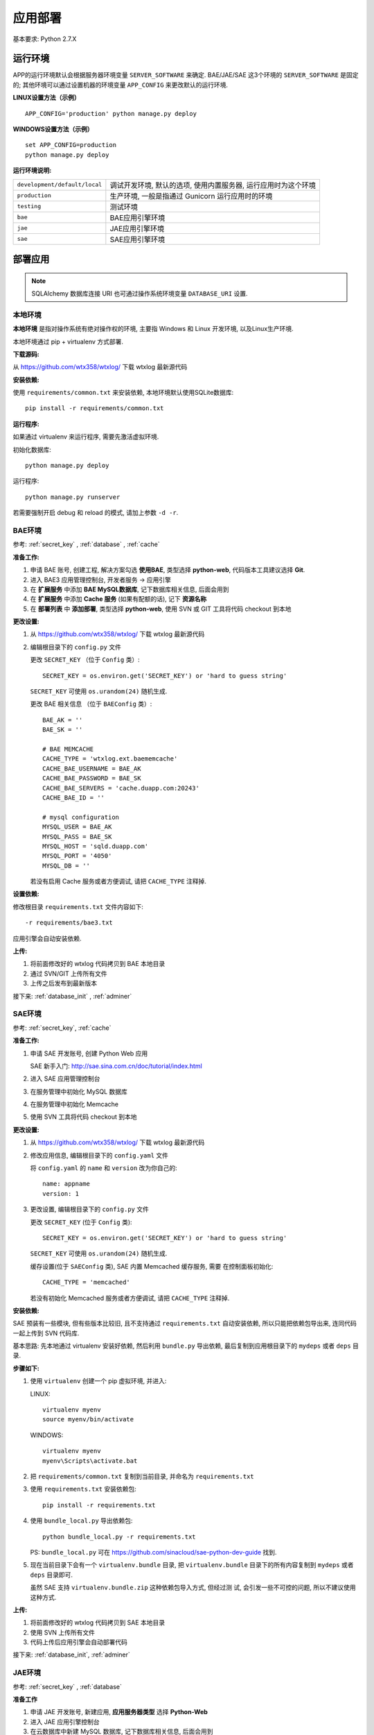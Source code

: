 应用部署
========

基本要求: Python 2.7.X

运行环境
--------

APP的运行环境默认会根据服务器环境变量 ``SERVER_SOFTWARE`` 来确定.
BAE/JAE/SAE 这3个环境的 ``SERVER_SOFTWARE`` 是固定的;
其他环境可以通过设置机器的环境变量 ``APP_CONFIG`` 来更改默认的运行环境.

**LINUX设置方法（示例）** ::

    APP_CONFIG='production' python manage.py deploy

**WINDOWS设置方法（示例）** ::

    set APP_CONFIG=production
    python manage.py deploy

**运行环境说明:**

+-------------------------------+-------------------------------------------+
| ``development/default/local`` | 调试开发环境, 默认的选项, 使用内置服务器, |
|                               | 运行应用时为这个环境                      |
+-------------------------------+-------------------------------------------+
| ``production``                | 生产环境,                                 |
|                               | 一般是指通过 Gunicorn 运行应用时的环境    |
+-------------------------------+-------------------------------------------+
| ``testing``                   | 测试环境                                  |
+-------------------------------+-------------------------------------------+
| ``bae``                       | BAE应用引擎环境                           |
+-------------------------------+-------------------------------------------+
| ``jae``                       | JAE应用引擎环境                           |
+-------------------------------+-------------------------------------------+
| ``sae``                       | SAE应用引擎环境                           |
+-------------------------------+-------------------------------------------+


部署应用
--------

.. note::
   SQLAlchemy 数据库连接 URI 也可通过操作系统环境变量 ``DATABASE_URI`` 设置.

本地环境
++++++++

**本地环境** 是指对操作系统有绝对操作权的环境, 主要指 Windows 和 Linux 开发环境,
以及Linux生产环境.

本地环境通过 pip + virtualenv 方式部署.

**下载源码:**

从 https://github.com/wtx358/wtxlog/ 下载 wtxlog 最新源代码

**安装依赖:**

使用 ``requirements/common.txt`` 来安装依赖, 本地环境默认使用SQLite数据库::

    pip install -r requirements/common.txt

**运行程序:**

如果通过 virtualenv 来运行程序, 需要先激活虚拟环境.

初始化数据库::

    python manage.py deploy

运行程序::

    python manage.py runserver

若需要强制开启 debug 和 reload 的模式, 请加上参数 ``-d -r``.


BAE环境
+++++++

参考: :ref:`secret_key` , :ref:`database` , :ref:`cache`

**准备工作:**

1. 申请 BAE 账号, 创建工程, 解决方案勾选 **使用BAE**, 类型选择 **python-web**,
   代码版本工具建议选择 **Git**.
2. 进入 BAE3 应用管理控制台, 开发者服务 -> 应用引擎
3. 在 **扩展服务** 中添加 **BAE MySQL数据库**, 记下数据库相关信息, 后面会用到
4. 在 **扩展服务** 中添加 **Cache 服务** (如果有配额的话), 记下 **资源名称**
5. 在 **部署列表** 中 **添加部署**, 类型选择 **python-web**, 使用 SVN 或 GIT
   工具将代码 checkout 到本地

**更改设置:**

1. 从 https://github.com/wtx358/wtxlog/ 下载 wtxlog 最新源代码
2. 编辑根目录下的 ``config.py`` 文件

   更改 ``SECRET_KEY`` （位于 ``Config`` 类）::

    SECRET_KEY = os.environ.get('SECRET_KEY') or 'hard to guess string'

   ``SECRET_KEY`` 可使用 ``os.urandom(24)`` 随机生成.

   更改 BAE 相关信息 （位于 ``BAEConfig`` 类）::

    BAE_AK = ''
    BAE_SK = ''

    # BAE MEMCACHE
    CACHE_TYPE = 'wtxlog.ext.baememcache'
    CACHE_BAE_USERNAME = BAE_AK
    CACHE_BAE_PASSWORD = BAE_SK
    CACHE_BAE_SERVERS = 'cache.duapp.com:20243'
    CACHE_BAE_ID = ''

    # mysql configuration
    MYSQL_USER = BAE_AK
    MYSQL_PASS = BAE_SK
    MYSQL_HOST = 'sqld.duapp.com'
    MYSQL_PORT = '4050'
    MYSQL_DB = ''

   若没有启用 Cache 服务或者方便调试, 请把 ``CACHE_TYPE`` 注释掉.

**设置依赖:**

修改根目录 ``requirements.txt`` 文件内容如下::

    -r requirements/bae3.txt

应用引擎会自动安装依赖.

**上传:**

1. 将前面修改好的 wtxlog 代码拷贝到 BAE 本地目录
2. 通过 SVN/GIT 上传所有文件
3. 上传之后发布到最新版本

接下来: :ref:`database_init` , :ref:`adminer`

SAE环境
+++++++

参考: :ref:`secret_key`, :ref:`cache`

**准备工作:**

1. 申请 SAE 开发账号, 创建 Python Web 应用

   SAE 新手入门: http://sae.sina.com.cn/doc/tutorial/index.html

2. 进入 SAE 应用管理控制台
3. 在服务管理中初始化 MySQL 数据库
4. 在服务管理中初始化 Memcache
5. 使用 SVN 工具将代码 checkout 到本地

**更改设置:**

1. 从 https://github.com/wtx358/wtxlog/ 下载 wtxlog 最新源代码
2. 修改应用信息, 编辑根目录下的 ``config.yaml`` 文件

   将 ``config.yaml`` 的 ``name`` 和 ``version`` 改为你自己的::

    name: appname
    version: 1

3. 更改设置, 编辑根目录下的 ``config.py`` 文件

   更改 ``SECRET_KEY`` (位于 ``Config`` 类)::

    SECRET_KEY = os.environ.get('SECRET_KEY') or 'hard to guess string'

   ``SECRET_KEY`` 可使用 ``os.urandom(24)`` 随机生成.

   缓存设置(位于 ``SAEConfig`` 类), SAE 内置 Memcached 缓存服务, 需要
   在控制面板初始化::

    CACHE_TYPE = 'memcached'

   若没有初始化 Memcached 服务或者方便调试, 请把 ``CACHE_TYPE`` 注释掉.

**安装依赖:**

SAE 预装有一些模块, 但有些版本比较旧, 且不支持通过 ``requirements.txt``
自动安装依赖, 所以只能把依赖包导出来, 连同代码一起上传到 SVN 代码库.

基本思路: 先本地通过 virtualenv 安装好依赖, 然后利用 ``bundle.py`` 导出依赖,
最后复制到应用根目录下的 ``mydeps`` 或者 ``deps`` 目录.

**步骤如下:**

(1) 使用 ``virtualenv`` 创建一个 pip 虚拟环境, 并进入:

    LINUX::

        virtualenv myenv
        source myenv/bin/activate

    WINDOWS::

        virtualenv myenv
        myenv\Scripts\activate.bat

(2) 把 ``requirements/common.txt`` 复制到当前目录, 并命名为 ``requirements.txt``

(3) 使用 ``requirements.txt`` 安装依赖包::

        pip install -r requirements.txt

(4) 使用 ``bundle_local.py`` 导出依赖包::

        python bundle_local.py -r requirements.txt

    PS: ``bundle_local.py`` 可在 https://github.com/sinacloud/sae-python-dev-guide 找到.

(5) 现在当前目录下会有一个 ``virtualenv.bundle`` 目录, 把
    ``virtualenv.bundle`` 目录下的所有内容复制到 ``mydeps`` 或者 ``deps``
    目录即可.

    虽然 SAE 支持 ``virtualenv.bundle.zip`` 这种依赖包导入方式, 但经过测
    试, 会引发一些不可控的问题, 所以不建议使用这种方式.

**上传:**

1. 将前面修改好的 wtxlog 代码拷贝到 SAE 本地目录
2. 使用 SVN 上传所有文件
3. 代码上传后应用引擎会自动部署代码

接下来: :ref:`database_init`, :ref:`adminer`

JAE环境
+++++++

参考: :ref:`secret_key` , :ref:`database`

**准备工作**

1. 申请 JAE 开发账号, 新建应用, **应用服务器类型** 选择 **Python-Web**
2. 进入 JAE 应用引擎控制台
3. 在云数据库中新建 MySQL 数据库, 记下数据库相关信息, 后面会用到
4. 使用 GIT 工具将代码 clone 到本地


**更改设置:**

1. 从 https://github.com/wtx358/wtxlog/ 下载 wtxlog 最新源代码
2. 编辑根目录下的 ``config.py`` 文件

   更改 ``SECRET_KEY`` (位于 ``Config`` 类)::

    SECRET_KEY = os.environ.get('SECRET_KEY') or 'hard to guess string'

   ``SECRET_KEY`` 可使用 ``os.urandom(24)`` 随机生成.

   更改 JAE 相关信息(位于 ``JAEConfig`` 类)::

    # mysql configuration
    MYSQL_USER = ''
    MYSQL_PASS = ''
    MYSQL_HOST = ''
    MYSQL_PORT = ''
    MYSQL_DB = ''

**设置依赖:**

修改根目录 ``requirements.txt`` 文件内容如下::

    -r requirements/jae.txt

应用引擎会自动安装依赖.

**上传:**

1. 将前面修改好的 wtxlog 代码拷贝到 BAE 本地目录
2. 通过 GIT 上传所有文件
3. 上传之后进行快速部署

   PS: 如果部署不成功, 多试几次, 或者加大内存再试.

接下来: :ref:`database_init`, :ref:`adminer`

生产环境
++++++++

推荐使用 Nginx + Gunicorn + Supervisor 这种相对简单的部署方式.

**安装 Supervisor:**

Supervisor 通过 easy_install 或 pip 在系统级别安装::

    easy_install supervisor

或者::

    pip install supervisor

**安装 Gunicorn:**

Gunicorn 通过 Virtualenv 在虚拟环境安装::

    pip install gunicorn==18.0

**安装依赖:**

安装 ``requirements/common.txt`` 中的依赖即可::

    pip install -r requirements/common.txt

**配置文件:**

注意: ``{{approot}}`` 为 wtxlog 应用程序实际所在绝对路径, 请替换为实际路径.

Supervisor 配置::

    [program:wtxlog]
    user=www
    directory={{approot}}
    command=/bin/env env/bin/gunicorn -b unix:app_wtxlog.sock manage:app
    process_name=%(program_name)s
    numprocs=1
    autostart=true
    autorestart=true
    stopsignal=QUIT
    redirect_stderr=true


Nginx 配置::

    server
    {
        server_name example.com;

        set $approot {{approot}};
        root $approot/wtxlog;

        location / { try_files $uri @myapp; }
        location @myapp {
            proxy_pass http://unix:$approot/app_wtxlog.sock;
            proxy_redirect off;
            proxy_set_header Host $host;
            proxy_set_header X-Real-IP $remote_addr;
            proxy_set_header X-Forwarded-For $proxy_add_x_forwarded_for;
        }

        location ~ .*\.(gif|jpg|jpeg|png|bmp|swf)$
        {
            expires      30d;
        }

        location ~ .*\.(js|css)?$
        {
            expires      12h;
        }

        location ^~ /admin/static/ {
            alias $approot/wtxlog/static/admin/;
            expires 30d;
        }

        location ^~ /_themes/imtx/ {
            alias $approot/wtxlog/themes/imtx/static/;
            expires 10d;
        }

        access_log  /path/to/example.com.log  access;
    }


.. _database_init:

数据库初始化
++++++++++++

**方法1**

若拥有操作系统的操作权, 可通过下面的方法初始化::

    $ python manage.py deploy

**方法2**

在应用引擎中, 通过导入 ``schema.sql`` 文件的方法初始化数据库.


.. _adminer:

网站管理员
++++++++++

**方法1**

在 ``config.py`` 中设置好之后, 在网页上用对应的邮箱注册账号并激活即可.

**方法2**

先注册账号, 然后修改数据库相关记录, 然后修改下面两个字段的值:

* ``role_id`` 设置为 ``Administrator`` 对应的数值
* ``confirmed`` 设置为逻辑真(或者数值1)


配置信息
--------

内置的配置值
++++++++++++

.. list-table::

  * - THEME
    - 主题(模板)的名称
  * - SITE_NAME
    - 站点名称
  * - BLOG_MODE
    - 博客模式, 默认为 ``True``, 如果要做为 CMS, 则设为 ``False``
  * - BODY_FORMAT
    - 正文格式, 支持 MARKDOWN 和 HTML 两种
  * - SECRET_KEY
    - 密钥, 必须设置, 很重要
  * - MAIL_SERVER
    - 邮件服务器地址
  * - MAIL_PORT
    - 邮件服务器端口, 默认为25
  * - MAIL_USERNAME
    - 邮件服务器用户名, 注意是明文的
  * - MAIL_PASSWORD
    - 邮件服务器用户密码, 注意是明文的
  * - MAIL_USE_TLS
    - 使用 TLS 连接, GMAIL邮箱需要设置为 ``True``
  * - MAIL_USE_SSL
    - 使用 SSL 连接, QQ企业邮箱需要设置为 ``True``
  * - APP_ADMIN
    - 网站管理员邮箱
  * - CACHE_TYPE
    - 缓存类型, 有 ``simple``, ``memcached``, ``filesystem``,
      ``wtxlog.ext.baememcache`` 4 种.
  * - CACHE_KEY
    - 缓存名称, 默认值为 ``view/%s``
  * - CACHE_DEFAULT_TIMEOUT
    - 缓存过期时间, 默认为 300 秒
  * - CACHE_KEY_PREFIX
    - 内存类缓存前缀, 只对 RedisCache/MemcachedCache/GAEMemcachedCache 有效
  * - QINIU_AK
    - 七牛云存储 API Key
  * - QINIU_SK
    - 七牛云存储 Secret Key
  * - QINIU_BUCKET
    - 七牛云存储 bucket 名称
  * - QINIU_DOMAIN
    - 七牛云存储域名, 默认为 ``bucket.qiniudn.com``
  * - BAE_AK
    - BAE 应用引擎 API Key
  * - BAE_SK
    - BAE 应用引擎 Secret Key
  * - CACHE_BAE_SERVERS
    - BAE CACHE 服务主机地址
  * - CACHE_BAE_ID
    - BAE CACHE 服务名称
  * - CACHE_BAE_USERNAME
    - BAE CACHE 服务用户名, 默认与 ``BAE_AK`` 相同
  * - CACHE_BAE_PASSWORD
    - BAE CACHE 服务用户密码, 默认与 ``BAE_SK`` 相同
  * - MYSQL_HOST
    - MYSQL 主机地址
  * - MYSQL_PORT
    - MYSQL 主机端口
  * - MYSQL_USER
    - MYSQL 用户名
  * - MYSQL_PASS
    - MYSQL 用户密码
  * - MYSQL_DB
    - MYSQL 数据库名称

管理员邮箱及SMTP信息
++++++++++++++++++++++++

编辑 ``config.py``, 找到下面的内容(位于 ``Config`` 类), 并修改为自己对应的信息即可::

    MAIL_SERVER = os.environ.get('MAIL_SERVER')
    MAIL_PORT = int(os.environ.get('MAIL_PORT') or 25)
    MAIL_USERNAME = os.environ.get('MAIL_USERNAME')
    MAIL_PASSWORD = os.environ.get('MAIL_PASSWORD')
    #MAIL_USE_TLS = True

    APP_MAIL_SUBJECT_PREFIX = '[%s]' % SITE_NAME
    APP_MAIL_SENDER = '%s Admin <%s>' % (SITE_NAME, MAIL_USERNAME)
    APP_ADMIN = os.environ.get('APP_ADMIN')

示例::

    MAIL_SERVER = 'smtp.126.com'
    MAIL_PORT = int(os.environ.get('MAIL_PORT') or 25)
    MAIL_USERNAME = 'test01@126.com'
    MAIL_PASSWORD = 'yourpassword'
    #MAIL_USE_TLS = True

    APP_MAIL_SUBJECT_PREFIX = '[%s]' % SITE_NAME
    APP_MAIL_SENDER = '%s Admin <%s>' % (SITE_NAME, MAIL_USERNAME)
    APP_ADMIN = 'myadmin@126.com'

说明: 因为有些 SMTP 服务器强制要求发件地址与发件人一致(以防发送假冒邮件),
所以建议 ``MAIL_USERNAME`` 设置为完整邮件地址.

七牛云存储接口信息
++++++++++++++++++

编辑 ``config.py``, 找到下面的内容(位于 ``Config`` 类), 并修改为自己对应的信息即可::

    # QiNiu Cloud Storage
    QINIU_AK = os.environ.get('QINIU_AK')
    QINIU_SK = os.environ.get('QINIU_SK')
    QINIU_BUCKET = os.environ.get('QINIU_BUCKET')

说明: 虽然各个引用引擎都提供云存储功能, 但接口差别比较大, 为了方便和统一,
决定使用第三方云存储来存储上传的文件.

七牛云存储官网: http://www.qiniu.com/

静态文件映射
++++++++++++

默认情况下已经根据各平台对静态文件映射进行处理了, JAE 目前不支持静态映射.

特别说明: 如果新增加主题模板, 则需要在 ``app.conf`` 或 ``config.yaml`` 增加映射关系.

网站名称
++++++++++++

编辑 ``config.py``, 找到下面的内容(位于 ``Config`` 类), 并修改为自己对应的信息即可::

    SITE_NAME = u'wtxlog'

注意是 Unicode 类型的.

.. _secret_key:

SECRET_KEY
++++++++++

编辑 ``config.py``, 找到下面的内容(位于 ``Config`` 类), 并修改为自己对应的信息即可::

    SECRET_KEY = os.environ.get('SECRET_KEY') or 'hard to guess string'

小提示: 可以使用 ``os.urandom(24)`` 来生成随机字符串.

示例::

    SECRET_KEY = '6\xbbyVZ\xe7\xb5\x80\xff\xcf\xae`*\xf32\x82\xcf=\xf9\x97z\x01_'

.. _cache:

缓存Cache
+++++++++

应用程序引擎一般会支持 Memcached 缓存(或者兼容 Memcached),
云主机(VPS)可使用 Memcached 或者 FileSystemCache.

**SAE**

SAE不需要设置, 只需要在控制面板初始化 Memcached 即可.

若需要禁用缓存或者方便调试, 请设置 ``SAEConfig.CACHE_TYPE`` 的值.

**BAE**

若要使用缓存, 需要先在扩展服务里申请 **Cache 服务**, 并填写 Cache 相关信息.

编辑 ``config.py``, 找到下面的内容(位于 ``BAEConfig`` 类), 并修改为自己对应的信息即可::

    # BAE MEMCACHE
    CACHE_TYPE = 'wtxlog.ext.baememcache'
    CACHE_BAE_USERNAME = BAE_AK
    CACHE_BAE_PASSWORD = BAE_SK
    CACHE_BAE_SERVERS = 'cache.duapp.com:20243'
    CACHE_BAE_ID = ''


``BAE_AK``, ``BAE_SK`` 需要预先定义.

**JAE**

JAE 目前不支持 Memcached 缓存.

**云主机/VPS**

默认启用 Memcached 缓存.

若要启用 FileSystemCache, 编辑 ``config.py``,
找到下面的内容(位于 ``ProductionConfig`` 类), 把注释取消掉::

    # memcached type configuration values
    CACHE_TYPE = 'memcached'
    CACHE_MEMCACHED_SERVERS = ['127.0.0.1:11211']

    # filesystem type configuration values
    #CACHE_TYPE = 'filesystem'
    #CACHE_DIR = os.path.join(basedir, 'data', 'cache')


.. _database:

数据库配置
++++++++++

本地环境或者虚拟主机可以使用 SQLite 数据库, 但 BAE, SAE, JAE 目前只能使用 MySQL 数据库.

**BAE**

编辑 ``config.py``, 找到下面的内容(位于 ``BAEConfig`` 类中), 并修改为自己对应的信息即可::

    # mysql config
    MYSQL_USER = BAE_AK
    MYSQL_PASS = BAE_SK
    MYSQL_HOST = 'sqld.duapp.com'
    MYSQL_PORT = '4050'
    MYSQL_DB = ''

``BAE_AK``, ``BAE_SK`` 需要预先定义.

**SAE**

SAE 环境数据库信息可以通过应用引擎常量获取, 无需手动设置.

**JAE**

编辑 ``config.py``, 找到下面的内容(位于 ``JAEConfig`` 类中), 并修改为自己对应的信息即可::

    # mysql config
    MYSQL_USER = ''
    MYSQL_PASS = ''
    MYSQL_HOST = ''
    MYSQL_PORT = ''
    MYSQL_DB = ''

网站图标 favicon.ico
++++++++++++++++++++++++

``favicon.ico`` 默认路径为 ``wtxlog/static/favicon.ico``, 若有需要, 直接替换即可.
建议尺寸 16x16 或者 32x32.

